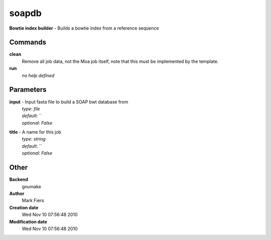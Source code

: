 soapdb
------------------------------------------------

**Bowtie index builder** - Builds a bowtie index from a reference sequence

Commands
~~~~~~~~

**clean**
  Remove all job data, not the Moa job itself, note that this must be implemented by the template.


**run**
  *no help defined*





Parameters
~~~~~~~~~~



**input** - Input fasta file to build a SOAP bwt database from
  | *type*: `file`
  | *default*: ``
  | *optional*: `False`



**title** - A name for this job
  | *type*: `string`
  | *default*: ``
  | *optional*: `False`



Other
~~~~~

**Backend**
  gnumake
**Author**
  Mark Fiers
**Creation date**
  Wed Nov 10 07:56:48 2010
**Modification date**
  Wed Nov 10 07:56:48 2010



